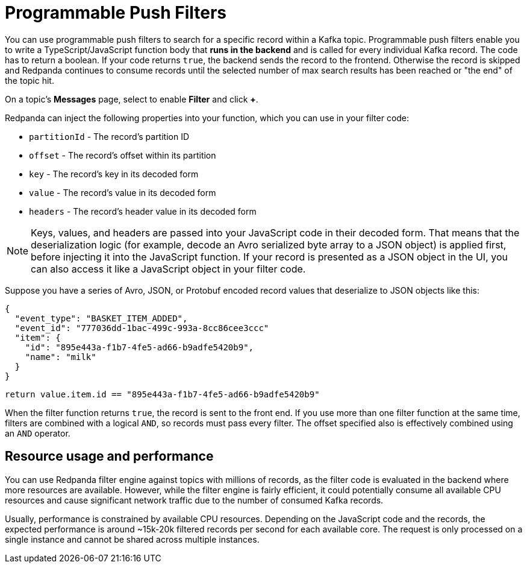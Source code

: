 = Programmable Push Filters
:page-aliases: console:features/programmable-push-filters.adoc
// Do not put page aliases in the single-sourced content
// tag::single-source[]
:description: Learn how to filter Kafka records based on your provided JavaScript code.

You can use programmable push filters to search for a specific record within a Kafka topic.
Programmable push filters enable you to write a TypeScript/JavaScript function body that *runs in the backend* and is called for
every individual Kafka record. The code has to return a boolean. If your code returns `true`, the backend sends the record to the frontend.
Otherwise the record is skipped and Redpanda continues to consume records until the selected number
of max search results has been reached or "the end" of the topic hit.

On a topic's *Messages* page, select to enable *Filter* and click *+*.

Redpanda can inject the following properties into your function, which you can use in your filter code:

* `partitionId` - The record's partition ID
* `offset` - The record's offset within its partition
* `key` - The record's key in its decoded form
* `value` - The record's value in its decoded form
* `headers` - The record's header value in its decoded form

NOTE: Keys, values, and headers are passed into your JavaScript code in their decoded form. That means that the
deserialization logic (for example, decode an Avro serialized byte array to a JSON object) is applied first, before injecting it into
the JavaScript function. If your record is presented as a JSON object in the UI, you can also access it
like a JavaScript object in your filter code.

Suppose you have a series of Avro, JSON, or Protobuf encoded record values that deserialize to JSON objects like this:

[,json]
----
{
  "event_type": "BASKET_ITEM_ADDED",
  "event_id": "777036dd-1bac-499c-993a-8cc86cee3ccc"
  "item": {
    "id": "895e443a-f1b7-4fe5-ad66-b9adfe5420b9",
    "name": "milk"
  }
}
----

[,ts]
----
return value.item.id == "895e443a-f1b7-4fe5-ad66-b9adfe5420b9"
----

When the filter function returns `true`, the record is sent to the front end. If you use more than one filter function at the same time, filters are combined with a logical `AND`, so records must pass every filter. The offset specified also is effectively combined using an `AND` operator.

== Resource usage and performance

You can use Redpanda filter engine against topics with millions of records, as the filter code is evaluated in the backend
where more resources are available. However, while the filter engine is fairly efficient, it could potentially consume all available CPU
resources and cause significant network traffic due to the number of consumed Kafka records.

Usually, performance is constrained by available CPU resources. Depending on the JavaScript code and the records, the expected
performance is around ~15k-20k filtered records per second for each available core. The request is only processed on a single instance and
cannot be shared across multiple instances.
// end::single-source[]